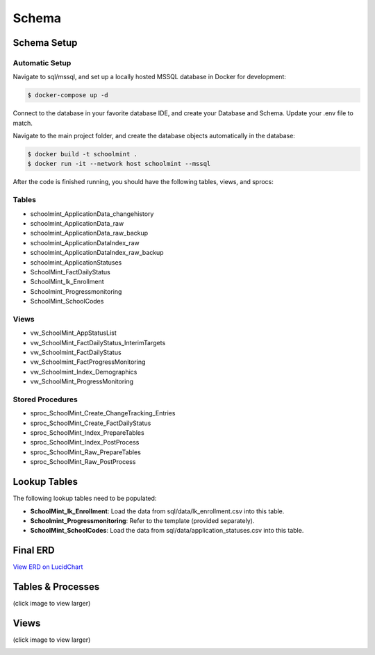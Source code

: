 Schema
*******

Schema Setup
#############

Automatic Setup
~~~~~~~~~~~~~~~~

Navigate to sql/mssql, and set up a locally hosted MSSQL database in Docker for development:

.. code-block:: bash

    $ docker-compose up -d

Connect to the database in your favorite database IDE, and create your Database and Schema. Update your .env file to match.

Navigate to the main project folder, and create the database objects automatically in the database:

.. code-block:: bash

    $ docker build -t schoolmint .
    $ docker run -it --network host schoolmint --mssql


After the code is finished running, you should have the following tables, views, and sprocs:

Tables
~~~~~~~

* schoolmint_ApplicationData_changehistory
* schoolmint_ApplicationData_raw
* schoolmint_ApplicationData_raw_backup
* schoolmint_ApplicationDataIndex_raw
* schoolmint_ApplicationDataIndex_raw_backup
* schoolmint_ApplicationStatuses
* SchoolMint_FactDailyStatus
* SchoolMint_lk_Enrollment
* Schoolmint_Progressmonitoring
* SchoolMint_SchoolCodes

Views
~~~~~~
* vw_SchoolMint_AppStatusList
* vw_SchoolMint_FactDailyStatus_InterimTargets
* vw_Schoolmint_FactDailyStatus
* vw_Schoolmint_FactProgressMonitoring
* vw_Schoolmint_Index_Demographics
* vw_SchoolMint_ProgressMonitoring

Stored Procedures
~~~~~~~~~~~~~~~~~~

* sproc_SchoolMint_Create_ChangeTracking_Entries
* sproc_SchoolMint_Create_FactDailyStatus
* sproc_SchoolMint_Index_PrepareTables
* sproc_SchoolMint_Index_PostProcess
* sproc_SchoolMint_Raw_PrepareTables
* sproc_SchoolMint_Raw_PostProcess

Lookup Tables
##############

The following lookup tables need to be populated:

* **SchoolMint_lk_Enrollment**: Load the data from sql/data/lk_enrollment.csv into this table.
* **Schoolmint_Progressmonitoring**: Refer to the template (provided separately).
* **SchoolMint_SchoolCodes**: Load the data from sql/data/application_statuses.csv into this table.

Final ERD
##########

`View ERD on LucidChart <https://www.lucidchart.com/invitations/accept/47fd9583-9736-4174-983a-ec526ec2851c>`_


Tables & Processes
####################

(click image to view larger)

.. image:: _static/schoolmint_schema_tables.png
    :target: _static/schoolmint_schema_tables.png


Views
#######

(click image to view larger)

.. image:: _static/schoolmint_schema_views.png
    :target: _static/schoolmint_schema_views.png
